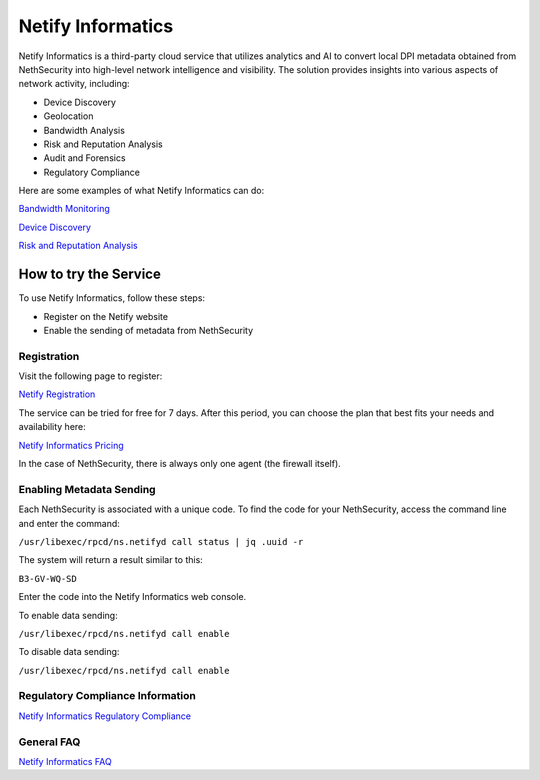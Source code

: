 .. _netify_informatics-section:

===================
Netify Informatics
===================

Netify Informatics is a third-party cloud service that utilizes analytics and AI to convert local DPI metadata obtained from NethSecurity into high-level network intelligence and visibility. The solution provides insights into various aspects of network activity, including:

*   Device Discovery
*   Geolocation
*   Bandwidth Analysis
*   Risk and Reputation Analysis
*   Audit and Forensics
*   Regulatory Compliance

Here are some examples of what Netify Informatics can do:


`Bandwidth Monitoring <https://www.netify.ai/products/netify-informatics/bandwidth-monitoring>`_

`Device Discovery <https://www.netify.ai/products/netify-informatics/device-discovery>`_

`Risk and Reputation Analysis <https://www.netify.ai/products/netify-informatics/risk-and-reputation>`_

How to try the Service
======================
                               
To use Netify Informatics, follow these steps:

*   Register on the Netify website
*   Enable the sending of metadata from NethSecurity

Registration
------------
Visit the following page to register:

`Netify Registration <https://portal.netify.ai/register>`_

The service can be tried for free for 7 days. After this period, you can choose the plan that best fits your needs and availability here:

`Netify Informatics Pricing <https://www.netify.ai/products/netify-informatics/pricing>`_

In the case of NethSecurity, there is always only one agent (the firewall itself).

Enabling Metadata Sending
-------------------------

Each NethSecurity is associated with a unique code. To find the code for your NethSecurity, access the command line and enter the command:
                      
``/usr/libexec/rpcd/ns.netifyd call status | jq .uuid -r``
                      
The system will return a result similar to this:

``B3-GV-WQ-SD``

Enter the code into the Netify Informatics web console.

To enable data sending:

``/usr/libexec/rpcd/ns.netifyd call enable``

To disable data sending:

``/usr/libexec/rpcd/ns.netifyd call enable`` 


Regulatory Compliance Information
---------------------------------

`Netify Informatics Regulatory Compliance <https://www.netify.ai/products/netify-informatics/regulatory-compliance>`_

General FAQ
-----------

`Netify Informatics FAQ <https://www.netify.ai/resources/faq>`_
